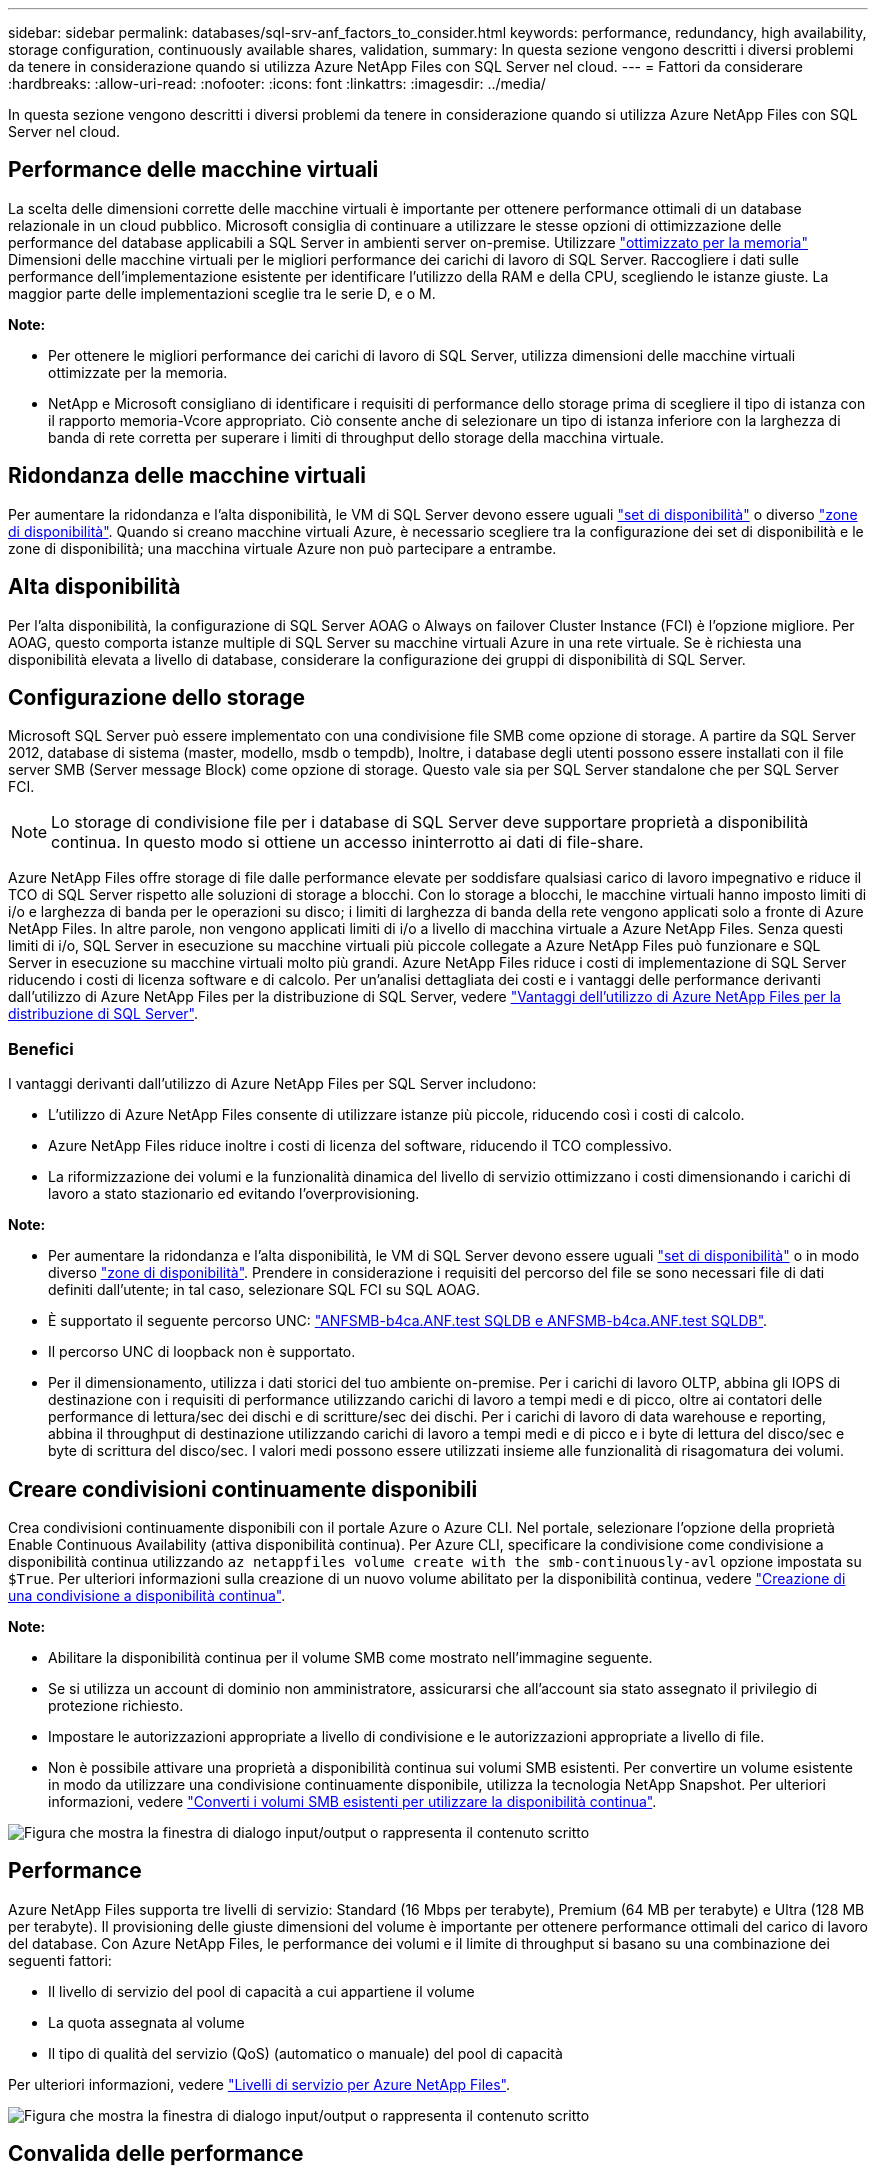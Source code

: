 ---
sidebar: sidebar 
permalink: databases/sql-srv-anf_factors_to_consider.html 
keywords: performance, redundancy, high availability, storage configuration, continuously available shares, validation, 
summary: In questa sezione vengono descritti i diversi problemi da tenere in considerazione quando si utilizza Azure NetApp Files con SQL Server nel cloud. 
---
= Fattori da considerare
:hardbreaks:
:allow-uri-read: 
:nofooter: 
:icons: font
:linkattrs: 
:imagesdir: ../media/


[role="lead"]
In questa sezione vengono descritti i diversi problemi da tenere in considerazione quando si utilizza Azure NetApp Files con SQL Server nel cloud.



== Performance delle macchine virtuali

La scelta delle dimensioni corrette delle macchine virtuali è importante per ottenere performance ottimali di un database relazionale in un cloud pubblico. Microsoft consiglia di continuare a utilizzare le stesse opzioni di ottimizzazione delle performance del database applicabili a SQL Server in ambienti server on-premise. Utilizzare https://docs.microsoft.com/en-us/azure/virtual-machines/sizes-memory["ottimizzato per la memoria"^] Dimensioni delle macchine virtuali per le migliori performance dei carichi di lavoro di SQL Server. Raccogliere i dati sulle performance dell'implementazione esistente per identificare l'utilizzo della RAM e della CPU, scegliendo le istanze giuste. La maggior parte delle implementazioni sceglie tra le serie D, e o M.

*Note:*

* Per ottenere le migliori performance dei carichi di lavoro di SQL Server, utilizza dimensioni delle macchine virtuali ottimizzate per la memoria.
* NetApp e Microsoft consigliano di identificare i requisiti di performance dello storage prima di scegliere il tipo di istanza con il rapporto memoria-Vcore appropriato. Ciò consente anche di selezionare un tipo di istanza inferiore con la larghezza di banda di rete corretta per superare i limiti di throughput dello storage della macchina virtuale.




== Ridondanza delle macchine virtuali

Per aumentare la ridondanza e l'alta disponibilità, le VM di SQL Server devono essere uguali https://docs.microsoft.com/en-us/azure/virtual-machines/availability-set-overview["set di disponibilità"^] o diverso https://docs.microsoft.com/en-us/azure/availability-zones/az-overview["zone di disponibilità"^]. Quando si creano macchine virtuali Azure, è necessario scegliere tra la configurazione dei set di disponibilità e le zone di disponibilità; una macchina virtuale Azure non può partecipare a entrambe.



== Alta disponibilità

Per l'alta disponibilità, la configurazione di SQL Server AOAG o Always on failover Cluster Instance (FCI) è l'opzione migliore. Per AOAG, questo comporta istanze multiple di SQL Server su macchine virtuali Azure in una rete virtuale. Se è richiesta una disponibilità elevata a livello di database, considerare la configurazione dei gruppi di disponibilità di SQL Server.



== Configurazione dello storage

Microsoft SQL Server può essere implementato con una condivisione file SMB come opzione di storage. A partire da SQL Server 2012, database di sistema (master, modello, msdb o tempdb), Inoltre, i database degli utenti possono essere installati con il file server SMB (Server message Block) come opzione di storage. Questo vale sia per SQL Server standalone che per SQL Server FCI.


NOTE: Lo storage di condivisione file per i database di SQL Server deve supportare proprietà a disponibilità continua. In questo modo si ottiene un accesso ininterrotto ai dati di file-share.

Azure NetApp Files offre storage di file dalle performance elevate per soddisfare qualsiasi carico di lavoro impegnativo e riduce il TCO di SQL Server rispetto alle soluzioni di storage a blocchi. Con lo storage a blocchi, le macchine virtuali hanno imposto limiti di i/o e larghezza di banda per le operazioni su disco; i limiti di larghezza di banda della rete vengono applicati solo a fronte di Azure NetApp Files. In altre parole, non vengono applicati limiti di i/o a livello di macchina virtuale a Azure NetApp Files. Senza questi limiti di i/o, SQL Server in esecuzione su macchine virtuali più piccole collegate a Azure NetApp Files può funzionare e SQL Server in esecuzione su macchine virtuali molto più grandi. Azure NetApp Files riduce i costi di implementazione di SQL Server riducendo i costi di licenza software e di calcolo. Per un'analisi dettagliata dei costi e i vantaggi delle performance derivanti dall'utilizzo di Azure NetApp Files per la distribuzione di SQL Server, vedere https://docs.microsoft.com/en-us/azure/azure-netapp-files/solutions-benefits-azure-netapp-files-sql-server["Vantaggi dell'utilizzo di Azure NetApp Files per la distribuzione di SQL Server"^].



=== Benefici

I vantaggi derivanti dall'utilizzo di Azure NetApp Files per SQL Server includono:

* L'utilizzo di Azure NetApp Files consente di utilizzare istanze più piccole, riducendo così i costi di calcolo.
* Azure NetApp Files riduce inoltre i costi di licenza del software, riducendo il TCO complessivo.
* La riformizzazione dei volumi e la funzionalità dinamica del livello di servizio ottimizzano i costi dimensionando i carichi di lavoro a stato stazionario ed evitando l'overprovisioning.


*Note:*

* Per aumentare la ridondanza e l'alta disponibilità, le VM di SQL Server devono essere uguali https://docs.microsoft.com/en-us/azure/virtual-machines/availability-set-overview["set di disponibilità"^] o in modo diverso https://docs.microsoft.com/en-us/azure/availability-zones/az-overview["zone di disponibilità"^]. Prendere in considerazione i requisiti del percorso del file se sono necessari file di dati definiti dall'utente; in tal caso, selezionare SQL FCI su SQL AOAG.
* È supportato il seguente percorso UNC: file:///\\ANFSMB-b4ca.anf.test\SQLDB%20and%20\\ANFSMB-b4ca.anf.test\SQLDB\["ANFSMB-b4ca.ANF.test SQLDB e ANFSMB-b4ca.ANF.test SQLDB"^].
* Il percorso UNC di loopback non è supportato.
* Per il dimensionamento, utilizza i dati storici del tuo ambiente on-premise. Per i carichi di lavoro OLTP, abbina gli IOPS di destinazione con i requisiti di performance utilizzando carichi di lavoro a tempi medi e di picco, oltre ai contatori delle performance di lettura/sec dei dischi e di scritture/sec dei dischi. Per i carichi di lavoro di data warehouse e reporting, abbina il throughput di destinazione utilizzando carichi di lavoro a tempi medi e di picco e i byte di lettura del disco/sec e byte di scrittura del disco/sec. I valori medi possono essere utilizzati insieme alle funzionalità di risagomatura dei volumi.




== Creare condivisioni continuamente disponibili

Crea condivisioni continuamente disponibili con il portale Azure o Azure CLI. Nel portale, selezionare l'opzione della proprietà Enable Continuous Availability (attiva disponibilità continua). Per Azure CLI, specificare la condivisione come condivisione a disponibilità continua utilizzando `az netappfiles volume create with the smb-continuously-avl` opzione impostata su `$True`. Per ulteriori informazioni sulla creazione di un nuovo volume abilitato per la disponibilità continua, vedere https://docs.microsoft.com/en-us/azure/azure-netapp-files/azure-netapp-files-create-volumes-smb["Creazione di una condivisione a disponibilità continua"^].

*Note:*

* Abilitare la disponibilità continua per il volume SMB come mostrato nell'immagine seguente.
* Se si utilizza un account di dominio non amministratore, assicurarsi che all'account sia stato assegnato il privilegio di protezione richiesto.
* Impostare le autorizzazioni appropriate a livello di condivisione e le autorizzazioni appropriate a livello di file.
* Non è possibile attivare una proprietà a disponibilità continua sui volumi SMB esistenti. Per convertire un volume esistente in modo da utilizzare una condivisione continuamente disponibile, utilizza la tecnologia NetApp Snapshot. Per ulteriori informazioni, vedere link:https://learn.microsoft.com/en-us/azure/azure-netapp-files/enable-continuous-availability-existing-smb["Converti i volumi SMB esistenti per utilizzare la disponibilità continua"^].


image:sql-srv-anf_image1.png["Figura che mostra la finestra di dialogo input/output o rappresenta il contenuto scritto"]



== Performance

Azure NetApp Files supporta tre livelli di servizio: Standard (16 Mbps per terabyte), Premium (64 MB per terabyte) e Ultra (128 MB per terabyte). Il provisioning delle giuste dimensioni del volume è importante per ottenere performance ottimali del carico di lavoro del database. Con Azure NetApp Files, le performance dei volumi e il limite di throughput si basano su una combinazione dei seguenti fattori:

* Il livello di servizio del pool di capacità a cui appartiene il volume
* La quota assegnata al volume
* Il tipo di qualità del servizio (QoS) (automatico o manuale) del pool di capacità


Per ulteriori informazioni, vedere https://docs.microsoft.com/en-us/azure/azure-netapp-files/azure-netapp-files-service-levels["Livelli di servizio per Azure NetApp Files"^].

image:sql-srv-anf_image2.png["Figura che mostra la finestra di dialogo input/output o rappresenta il contenuto scritto"]



== Convalida delle performance

Come per qualsiasi implementazione, il test della macchina virtuale e dello storage è fondamentale. Per la convalida dell'archiviazione, è opportuno utilizzare strumenti quali HammerDB, Apploader o qualsiasi script personalizzato o FIO con la combinazione di lettura/scrittura appropriata. Tenere presente tuttavia che la maggior parte dei carichi di lavoro di SQL Server, anche i carichi di lavoro OLTP occupati, sono più vicini al 80%-90% in lettura e al 10%-20% in scrittura.

Per mostrare le performance, è stato eseguito un rapido test su un volume utilizzando livelli di servizio premium. In questo test, le dimensioni del volume sono state aumentate da 100 GB a 2 TB in tempo reale senza alcuna interruzione dell'accesso alle applicazioni e senza alcuna migrazione dei dati.

image:sql-srv-anf_image3.png["Figura che mostra la finestra di dialogo input/output o rappresenta il contenuto scritto"]

Ecco un altro esempio di test delle performance in tempo reale con HammerDB eseguito per l'implementazione trattata in questo documento. Per questo test, abbiamo utilizzato una piccola istanza con otto vCPU, un SSD Premium da 500 GB e un volume Azure NetApp Files SMB da 500 GB. HammerDB è stato configurato con 80 warehouse e otto utenti.

Il grafico seguente mostra che Azure NetApp Files è stato in grado di offrire un numero di transazioni al minuto 2,6 volte superiore con una latenza 4 volte inferiore quando si utilizza un volume di dimensioni paragonabili (500 GB).

Un test aggiuntivo è stato eseguito ridimensionando in un'istanza più grande con 32x vCPU e un volume Azure NetApp Files da 16 TB. Si è verificato un aumento significativo delle transazioni al minuto con una latenza costante di 1 ms. HammerDB è stato configurato con 80 warehouse e 64 utenti per questo test.

image:sql-srv-anf_image4.png["Figura che mostra la finestra di dialogo input/output o rappresenta il contenuto scritto"]



== Ottimizzazione dei costi

Azure NetApp Files consente di ridimensionare il volume in modo trasparente e senza interruzioni e di modificare i livelli di servizio senza downtime e senza alcun effetto sulle applicazioni. Si tratta di una funzionalità unica che consente una gestione dinamica dei costi che evita la necessità di eseguire il dimensionamento del database con metriche di picco. Puoi invece utilizzare carichi di lavoro a stato stazionario, evitando i costi iniziali. La risagomatura del volume e la modifica dinamica del livello di servizio consentono di regolare la larghezza di banda e il livello di servizio dei volumi Azure NetApp Files on-demand quasi istantaneamente senza interrompere l'i/o, mantenendo al contempo l'accesso ai dati.

Le offerte PaaS di Azure, come LogicApp o le funzioni, possono essere utilizzate per ridimensionare facilmente il volume in base a un webhook specifico o a un trigger di regola di avviso per soddisfare le esigenze dei carichi di lavoro gestendo dinamicamente i costi.

Ad esempio, si consideri un database che richiede 250 MBps per il funzionamento a stato stazionario; tuttavia, richiede anche un throughput di picco di 400 Mbps. In questo caso, l'implementazione deve essere eseguita con un volume da 4 TB all'interno del livello di servizio Premium per soddisfare i requisiti di performance stazionario. Per gestire il carico di lavoro di picco, aumentare le dimensioni del volume utilizzando le funzioni di Azure fino a 7 TB per quel periodo specifico, quindi ridurre il volume per rendere l'implementazione conveniente. Questa configurazione evita l'overprovisioning dello storage.
